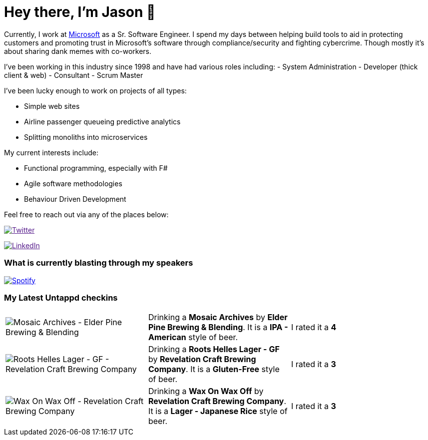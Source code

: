 ﻿# Hey there, I'm Jason 👋

Currently, I work at https://microsoft.com[Microsoft] as a Sr. Software Engineer. I spend my days between helping build tools to aid in protecting customers and promoting trust in Microsoft's software through compliance/security and fighting cybercrime. Though mostly it's about sharing dank memes with co-workers. 

I've been working in this industry since 1998 and have had various roles including: 
- System Administration
- Developer (thick client & web)
- Consultant
- Scrum Master

I've been lucky enough to work on projects of all types:

- Simple web sites
- Airline passenger queueing predictive analytics
- Splitting monoliths into microservices

My current interests include:

- Functional programming, especially with F#
- Agile software methodologies
- Behaviour Driven Development

Feel free to reach out via any of the places below:

image:https://img.shields.io/twitter/follow/jtucker?style=flat-square&color=blue["Twitter",link="https://twitter.com/jtucker]

image:https://img.shields.io/badge/LinkedIn-Let's%20Connect-blue["LinkedIn",link="https://linkedin.com/in/jatucke]

### What is currently blasting through my speakers

image:https://spotify-github-profile.vercel.app/api/view?uid=soulposition&cover_image=true&theme=novatorem&bar_color=c43c3c&bar_color_cover=true["Spotify",link="https://github.com/kittinan/spotify-github-profile"]

### My Latest Untappd checkins

|====
// untappd beer
| image:https://assets.untappd.com/photos/2023_07_24/f6171f090232bcecb055ef7d03a6bd80_200x200.jpg[Mosaic Archives - Elder Pine Brewing & Blending] | Drinking a *Mosaic Archives* by *Elder Pine Brewing & Blending*. It is a *IPA - American* style of beer. | I rated it a *4*
| image:https://via.placeholder.com/200?text=Missing+Beer+Image[Roots Helles Lager - GF - Revelation Craft Brewing Company] | Drinking a *Roots Helles Lager - GF* by *Revelation Craft Brewing Company*. It is a *Gluten-Free* style of beer. | I rated it a *3*
| image:https://via.placeholder.com/200?text=Missing+Beer+Image[Wax On Wax Off - Revelation Craft Brewing Company] | Drinking a *Wax On Wax Off* by *Revelation Craft Brewing Company*. It is a *Lager - Japanese Rice* style of beer. | I rated it a *3*
// untappd end
